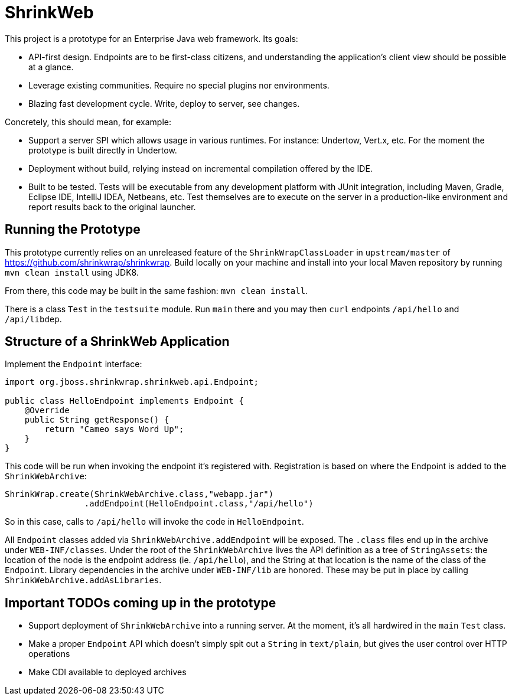 = ShrinkWeb

This project is a prototype for an Enterprise Java web framework.  Its goals:

* API-first design.  Endpoints are to be first-class citizens, and understanding the application's client view should be possible at a glance.
* Leverage existing communities.  Require no special plugins nor environments.
* Blazing fast development cycle.  Write, deploy to server, see changes.

Concretely, this should mean, for example:

* Support a server SPI which allows usage in various runtimes.  For instance: Undertow, Vert.x, etc.  For the moment the prototype is built directly in Undertow.
* Deployment without build, relying instead on incremental compilation offered by the IDE.
* Built to be tested.  Tests will be executable from any development platform with JUnit integration, including Maven, Gradle, Eclipse IDE, IntelliJ IDEA, Netbeans, etc.  Test themselves are to execute on the server in a production-like environment and report results back to the original launcher.

== Running the Prototype

This prototype currently relies on an unreleased feature of the `ShrinkWrapClassLoader` in `upstream/master` of https://github.com/shrinkwrap/shrinkwrap.  Build locally on your machine and install into your local Maven repository by running `mvn clean install` using JDK8.

From there, this code may be built in the same fashion: `mvn clean install`.

There is a class `Test` in the `testsuite` module.  Run `main` there and you may then `curl` endpoints `/api/hello` and `/api/libdep`.

== Structure of a ShrinkWeb Application

Implement the `Endpoint` interface:
```
import org.jboss.shrinkwrap.shrinkweb.api.Endpoint;

public class HelloEndpoint implements Endpoint {
    @Override
    public String getResponse() {
        return "Cameo says Word Up";
    }
}
```

This code will be run when invoking the endpoint it's registered with.  Registration is based on where the Endpoint is added to the `ShrinkWebArchive`:

```
ShrinkWrap.create(ShrinkWebArchive.class,"webapp.jar")
                .addEndpoint(HelloEndpoint.class,"/api/hello")
```

So in this case, calls to `/api/hello` will invoke the code in `HelloEndpoint`.

All `Endpoint` classes added via `ShrinkWebArchive.addEndpoint` will be exposed.  The `.class` files end up in the archive under `WEB-INF/classes`.  Under the root of the `ShrinkWebArchive` lives the API definition as a tree of `StringAssets`: the location of the node is the endpoint address (ie. `/api/hello`), and the String at that location is the name of the class of the `Endpoint`.  Library dependencies in the archive under `WEB-INF/lib` are honored.  These may be put in place by calling `ShrinkWebArchive.addAsLibraries`.

== Important TODOs coming up in the prototype

* Support deployment of `ShrinkWebArchive` into a running server.  At the moment, it's all hardwired in the `main` `Test` class.
* Make a proper `Endpoint` API which doesn't simply spit out a `String` in `text/plain`, but gives the user control over HTTP operations
* Make CDI available to deployed archives